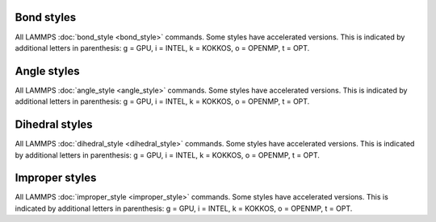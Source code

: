 .. _bond:

Bond styles
===========

All LAMMPS :doc:`bond_style <bond_style>` commands.  Some styles have
accelerated versions.  This is indicated by additional letters in
parenthesis: g = GPU, i = INTEL, k = KOKKOS, o = OPENMP, t =
OPT.

.. table_from_list::
   :columns: 5

   * :doc:`none <bond_none>`
   * :doc:`zero <bond_zero>`
   * :doc:`hybrid (k) <bond_hybrid>`
   *
   *
   *
   *
   *
   *
   *
   * :doc:`bpm/rotational <bond_bpm_rotational>`
   * :doc:`bpm/spring <bond_bpm_spring>`
   * :doc:`bpm/spring/plastic <bond_bpm_spring_plastic>`
   * :doc:`class2 (ko) <bond_class2>`
   * :doc:`fene (iko) <bond_fene>`
   * :doc:`fene/expand (o) <bond_fene_expand>`
   * :doc:`fene/nm <bond_fene>`
   * :doc:`gaussian <bond_gaussian>`
   * :doc:`gromos (o) <bond_gromos>`
   * :doc:`harmonic (iko) <bond_harmonic>`
   * :doc:`harmonic/restrain <bond_harmonic_restrain>`
   * :doc:`harmonic/shift (o) <bond_harmonic_shift>`
   * :doc:`harmonic/shift/cut (o) <bond_harmonic_shift_cut>`
   * :doc:`lepton (o) <bond_lepton>`
   * :doc:`mesocnt <bond_mesocnt>`
   * :doc:`mm3 <bond_mm3>`
   * :doc:`morse (o) <bond_morse>`
   * :doc:`nonlinear (o) <bond_nonlinear>`
   * :doc:`oxdna/fene <bond_oxdna>`
   * :doc:`oxdna2/fene <bond_oxdna>`
   * :doc:`oxrna2/fene <bond_oxdna>`
   * :doc:`quartic (o) <bond_quartic>`
   * :doc:`rheo/shell <bond_rheo_shell>`
   * :doc:`special <bond_special>`
   * :doc:`table (o) <bond_table>`

.. _angle:

Angle styles
============

All LAMMPS :doc:`angle_style <angle_style>` commands.  Some styles have
accelerated versions.  This is indicated by additional letters in
parenthesis: g = GPU, i = INTEL, k = KOKKOS, o = OPENMP, t =
OPT.

.. table_from_list::
   :columns: 5

   * :doc:`none <angle_none>`
   * :doc:`zero <angle_zero>`
   * :doc:`hybrid (k) <angle_hybrid>`
   *
   *
   *
   *
   *
   *
   *
   * :doc:`amoeba <angle_amoeba>`
   * :doc:`charmm (iko) <angle_charmm>`
   * :doc:`class2 (ko) <angle_class2>`
   * :doc:`class2/p6 <angle_class2>`
   * :doc:`cosine (ko) <angle_cosine>`
   * :doc:`cosine/buck6d <angle_cosine_buck6d>`
   * :doc:`cosine/delta (o) <angle_cosine_delta>`
   * :doc:`cosine/periodic (o) <angle_cosine_periodic>`
   * :doc:`cosine/shift (o) <angle_cosine_shift>`
   * :doc:`cosine/shift/exp (o) <angle_cosine_shift_exp>`
   * :doc:`cosine/squared (o) <angle_cosine_squared>`
   * :doc:`cosine/squared/restricted (o) <angle_cosine_squared_restricted>`
   * :doc:`cross <angle_cross>`
   * :doc:`dipole (o) <angle_dipole>`
   * :doc:`fourier (o) <angle_fourier>`
   * :doc:`fourier/simple (o) <angle_fourier_simple>`
   * :doc:`gaussian <angle_gaussian>`
   * :doc:`harmonic (iko) <angle_harmonic>`
   * :doc:`lepton (o) <angle_lepton>`
   * :doc:`mesocnt <angle_mesocnt>`
   * :doc:`mm3 <angle_mm3>`
   * :doc:`mwlc <angle_mwlc>`
   * :doc:`quartic (o) <angle_quartic>`
   * :doc:`spica (ko) <angle_spica>`
   * :doc:`table (o) <angle_table>`

.. _dihedral:

Dihedral styles
===============

All LAMMPS :doc:`dihedral_style <dihedral_style>` commands.  Some styles
have accelerated versions.  This is indicated by additional letters in
parenthesis: g = GPU, i = INTEL, k = KOKKOS, o = OPENMP, t =
OPT.

.. table_from_list::
   :columns: 5

   * :doc:`none <dihedral_none>`
   * :doc:`zero <dihedral_zero>`
   * :doc:`hybrid (k) <dihedral_hybrid>`
   *
   *
   *
   *
   *
   *
   *
   * :doc:`charmm (iko) <dihedral_charmm>`
   * :doc:`charmmfsw (k) <dihedral_charmm>`
   * :doc:`class2 (ko) <dihedral_class2>`
   * :doc:`cosine/shift/exp (o) <dihedral_cosine_shift_exp>`
   * :doc:`cosine/squared/restricted <dihedral_cosine_squared_restricted>`
   * :doc:`fourier (io) <dihedral_fourier>`
   * :doc:`harmonic (iko) <dihedral_harmonic>`
   * :doc:`helix (o) <dihedral_helix>`
   * :doc:`lepton (o) <dihedral_lepton>`
   * :doc:`multi/harmonic (ko) <dihedral_multi_harmonic>`
   * :doc:`nharmonic (o) <dihedral_nharmonic>`
   * :doc:`opls (iko) <dihedral_opls>`
   * :doc:`quadratic (o) <dihedral_quadratic>`
   * :doc:`spherical <dihedral_spherical>`
   * :doc:`table (o) <dihedral_table>`
   * :doc:`table/cut <dihedral_table>`

.. _improper:

Improper styles
===============

All LAMMPS :doc:`improper_style <improper_style>` commands.  Some styles
have accelerated versions.  This is indicated by additional letters in
parenthesis: g = GPU, i = INTEL, k = KOKKOS, o = OPENMP, t =
OPT.

.. table_from_list::
   :columns: 5

   * :doc:`none <improper_none>`
   * :doc:`zero <improper_zero>`
   * :doc:`hybrid (k) <improper_hybrid>`
   *
   *
   *
   *
   *
   *
   *
   * :doc:`amoeba <improper_amoeba>`
   * :doc:`class2 (ko) <improper_class2>`
   * :doc:`cossq (o) <improper_cossq>`
   * :doc:`cvff (io) <improper_cvff>`
   * :doc:`distance <improper_distance>`
   * :doc:`distharm <improper_distharm>`
   * :doc:`fourier (o) <improper_fourier>`
   * :doc:`harmonic (iko) <improper_harmonic>`
   * :doc:`inversion/harmonic <improper_inversion_harmonic>`
   * :doc:`ring (o) <improper_ring>`
   * :doc:`sqdistharm <improper_sqdistharm>`
   * :doc:`umbrella (o) <improper_umbrella>`
